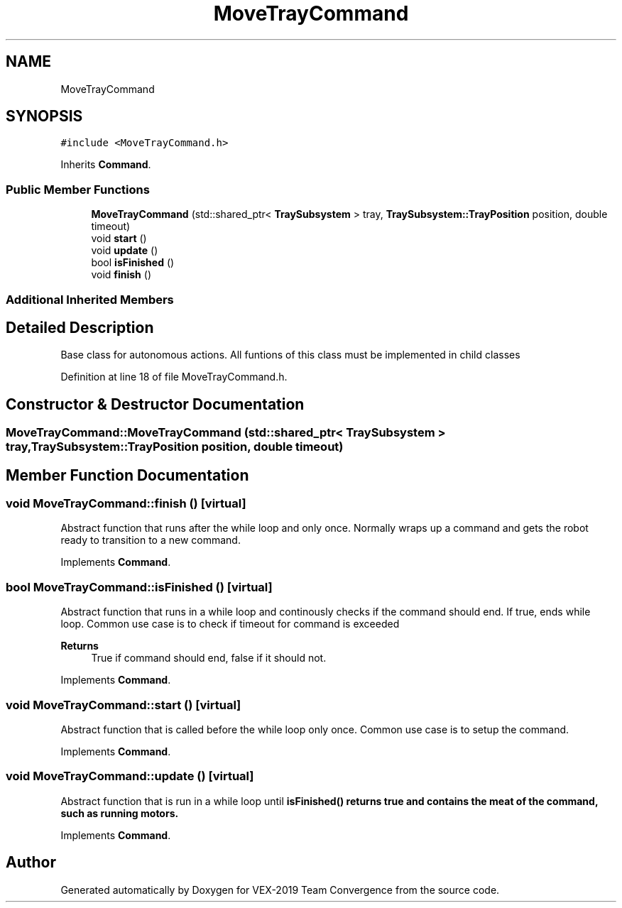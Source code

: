 .TH "MoveTrayCommand" 3 "Sun Oct 13 2019" "Version 0.0.5" "VEX-2019 Team Convergence" \" -*- nroff -*-
.ad l
.nh
.SH NAME
MoveTrayCommand
.SH SYNOPSIS
.br
.PP
.PP
\fC#include <MoveTrayCommand\&.h>\fP
.PP
Inherits \fBCommand\fP\&.
.SS "Public Member Functions"

.in +1c
.ti -1c
.RI "\fBMoveTrayCommand\fP (std::shared_ptr< \fBTraySubsystem\fP > tray, \fBTraySubsystem::TrayPosition\fP position, double timeout)"
.br
.ti -1c
.RI "void \fBstart\fP ()"
.br
.ti -1c
.RI "void \fBupdate\fP ()"
.br
.ti -1c
.RI "bool \fBisFinished\fP ()"
.br
.ti -1c
.RI "void \fBfinish\fP ()"
.br
.in -1c
.SS "Additional Inherited Members"
.SH "Detailed Description"
.PP 
Base class for autonomous actions\&. All funtions of this class must be implemented in child classes 
.PP
Definition at line 18 of file MoveTrayCommand\&.h\&.
.SH "Constructor & Destructor Documentation"
.PP 
.SS "MoveTrayCommand::MoveTrayCommand (std::shared_ptr< \fBTraySubsystem\fP > tray, \fBTraySubsystem::TrayPosition\fP position, double timeout)"

.SH "Member Function Documentation"
.PP 
.SS "void MoveTrayCommand::finish ()\fC [virtual]\fP"
Abstract function that runs after the while loop and only once\&. Normally wraps up a command and gets the robot ready to transition to a new command\&. 
.PP
Implements \fBCommand\fP\&.
.SS "bool MoveTrayCommand::isFinished ()\fC [virtual]\fP"
Abstract function that runs in a while loop and continously checks if the command should end\&. If true, ends while loop\&. Common use case is to check if timeout for command is exceeded 
.PP
\fBReturns\fP
.RS 4
True if command should end, false if it should not\&. 
.RE
.PP

.PP
Implements \fBCommand\fP\&.
.SS "void MoveTrayCommand::start ()\fC [virtual]\fP"
Abstract function that is called before the while loop only once\&. Common use case is to setup the command\&. 
.PP
Implements \fBCommand\fP\&.
.SS "void MoveTrayCommand::update ()\fC [virtual]\fP"
Abstract function that is run in a while loop until \fI\fBisFinished()\fP\fP returns true and contains the meat of the command, such as running motors\&. 
.PP
Implements \fBCommand\fP\&.

.SH "Author"
.PP 
Generated automatically by Doxygen for VEX-2019 Team Convergence from the source code\&.
